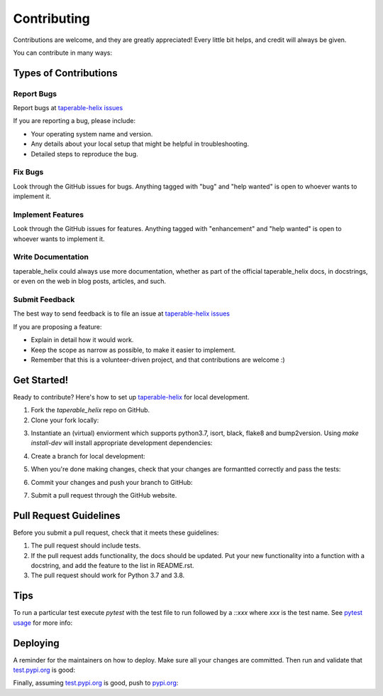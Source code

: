 .. highlight:: shell

============
Contributing
============

Contributions are welcome, and they are greatly appreciated! Every little bit
helps, and credit will always be given.

You can contribute in many ways:

Types of Contributions
----------------------

Report Bugs
~~~~~~~~~~~

Report bugs at `taperable-helix issues`_

If you are reporting a bug, please include:

* Your operating system name and version.
* Any details about your local setup that might be helpful in troubleshooting.
* Detailed steps to reproduce the bug.

Fix Bugs
~~~~~~~~

Look through the GitHub issues for bugs. Anything tagged with "bug" and "help
wanted" is open to whoever wants to implement it.

Implement Features
~~~~~~~~~~~~~~~~~~

Look through the GitHub issues for features. Anything tagged with "enhancement"
and "help wanted" is open to whoever wants to implement it.

Write Documentation
~~~~~~~~~~~~~~~~~~~

taperable_helix could always use more documentation, whether as part of the
official taperable_helix docs, in docstrings, or even on the web in blog posts,
articles, and such.

Submit Feedback
~~~~~~~~~~~~~~~

The best way to send feedback is to file an issue at `taperable-helix issues`_

If you are proposing a feature:

* Explain in detail how it would work.
* Keep the scope as narrow as possible, to make it easier to implement.
* Remember that this is a volunteer-driven project, and that contributions
  are welcome :)

Get Started!
------------

Ready to contribute? Here's how to set up `taperable-helix`_ for local development.

1. Fork the `taperable_helix` repo on GitHub.
2. Clone your fork locally:

.. prompt:: bash

    git clone git@github.com:your_name_here/taperable_helix.git

3. Instantiate an (virtual) enviorment which supports python3.7,
   isort, black, flake8 and bump2version. Using `make install-dev` will
   install appropriate development dependencies:

.. prompt:: bash

    <instantiate your virtual environment if necessary>
    cd taperable_helix/
    make install-dev


4. Create a branch for local development:

.. prompt:: bash

    git checkout -b name-of-your-bugfix-or-feature

   Now you can make your changes locally.

5. When you're done making changes, check that your changes are formantted
   correctly and pass the tests:

.. prompt:: bash

    make format
    make test

6. Commit your changes and push your branch to GitHub:

.. prompt:: bash

    git add .
    git commit -m "Your detailed description of your changes."
    git push origin name-of-your-bugfix-or-feature

7. Submit a pull request through the GitHub website.

Pull Request Guidelines
-----------------------

Before you submit a pull request, check that it meets these guidelines:

1. The pull request should include tests.
2. If the pull request adds functionality, the docs should be updated. Put
   your new functionality into a function with a docstring, and add the
   feature to the list in README.rst.
3. The pull request should work for Python 3.7 and 3.8.

Tips
----

To run a particular test execute `pytest` with the test file to run followed
by a `::xxx` where `xxx` is the test name. See `pytest usage`_ for more info:

.. prompt:: bash

    pytest tests/test_taperable_helix.py::test_helix_torp_0pt1_tirp_0pt9_ho_0pt2

Deploying
---------

A reminder for the maintainers on how to deploy.
Make sure all your changes are committed.
Then run and validate that `test.pypi.org`_
is good:

.. prompt:: bash

    bump2version patch # possible: major / minor / patch
    git push
    make release-testpypi


Finally, assuming `test.pypi.org`_ is good, push to pypi.org_:

.. prompt:: bash

    make release


.. _taperable-helix: https://github.com/winksaville/py-taperable-helix.git
.. _taperable-helix issues: https://github.com/winksaville/py-taperable-helix/issues
.. _test.pypi.org: https://test.pypi.org/project/taperable-helix/
.. _pypi.org: https://test.pypi.org/project/taperable-helix/
.. _pytest usage: https://docs.pytest.org/en/stable/usage.html
